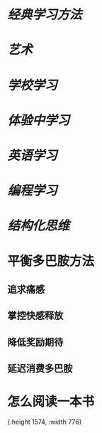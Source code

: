 * [[经典学习方法]]
* [[艺术]]
* [[学校学习]]
* [[体验中学习]]
* [[英语学习]]
* [[编程学习]]
* [[结构化思维]]
* 平衡多巴胺方法
:PROPERTIES:
:collapsed: true
:END:
** 追求痛感
** 掌控快感释放
** 降低奖励期待
** 延迟消费多巴胺
* 怎么阅读一本书
[[../assets/怎么阅读一本书_1665389451796_0.jpeg]]{:height 1574, :width 776}